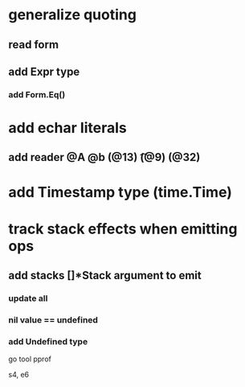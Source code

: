 * generalize quoting
** read form
** add Expr type
*** add Form.Eq()
* add echar literals
** add reader @A @b \n (@13) \t (@9) \s (@32)
* add Timestamp type (time.Time)
* track stack effects when emitting ops
** add stacks []*Stack argument to emit
*** update all
*** nil value == undefined
*** add Undefined type

go tool pprof

s4, e6

